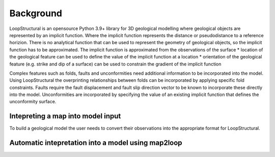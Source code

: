 Background
==========
LoopStructural is an opensource Python 3.9+ library for 3D geological modelling where geological objects are represented by an implicit function. 
Where the implicit function represents the distance or pseudodistance to a reference horizion. 
There is no analytical function that can be used to represent the geometry of geological objects, so the implicit function has to be approximated. 
The implicit function is approximated from the observations of the surface
* location of the geological feature can be used to define the value of the implicit function at a location
* orientation of the geological feature (e.g. strike and dip of a surface) can be used to constrain the gradient of the implicit function

Complex features such as folds, faults and unconformities need additional information to be incorporated into the model. 
Using LoopStructural the overprinting relationships between folds can be incorporated by applying specific fold constraints. 
Faults require the fault displacement and fault slip direction vector to be known to incorporate these directly into the model.  
Unconformities are incorporated by specifying the value of an existing implicit function that defines the unconformity surface. 

Intepreting a map into model input
----------------------------------
To build a geological model the user needs to convert their observations into the appropriate format for LoopStructural.


Automatic intepretation into a model using map2loop
----------------------------------------------------
 



